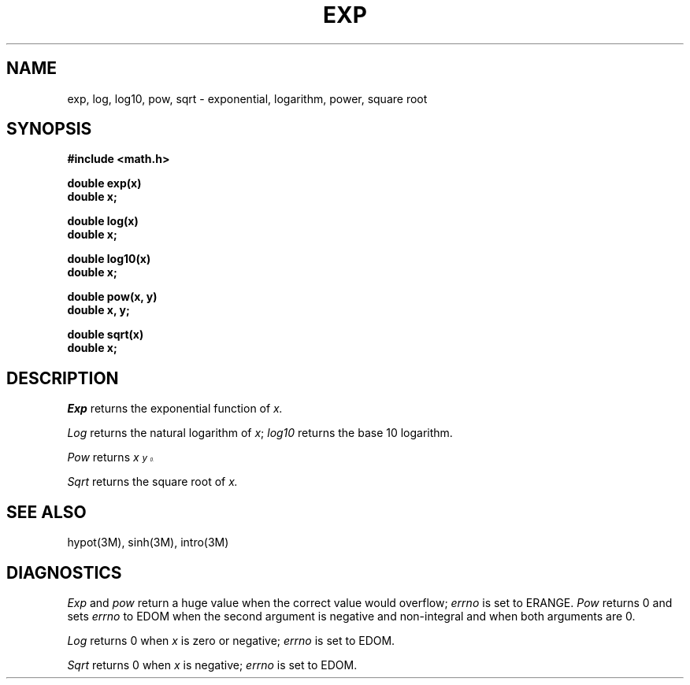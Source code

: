 .\"	@(#)exp.3	5.1 (Berkeley) 05/15/85
.\"
.TH EXP 3M  "18 July 1983"
.AT 3
.SH NAME
exp, log, log10, pow, sqrt \- exponential, logarithm, power, square root
.SH SYNOPSIS
.nf
.B #include <math.h>
.PP
.B double exp(x)
.B double x;
.PP
.B double log(x)
.B double x;
.PP
.B double log10(x)
.B double x;
.PP
.B double pow(x, y)
.B double x, y;
.PP
.B double sqrt(x)
.B double x;
.fi
.SH DESCRIPTION
.I Exp
returns the exponential function of 
.I x.
.PP
.I Log
returns the natural logarithm of 
.IR x ;
.I log10
returns the base 10 logarithm.
.PP
.I Pow
returns
.I  x\u\s8y\s10\d.
.PP
.I Sqrt
returns the square root of 
.I x.
.SH SEE ALSO
hypot(3M),
sinh(3M),
intro(3M)
.SH DIAGNOSTICS
.I Exp
and
.I pow
return a huge value when the correct value would overflow;
.I errno
is set to ERANGE.
.I Pow
returns 0 and sets
.I errno
to EDOM when the second argument is negative and non-integral and
when both arguments are 0.
.PP
.I Log
returns 0 when
.I x
is zero or negative;
.I errno
is set to EDOM.
.PP
.I Sqrt
returns 0 when 
.I x
is negative;
.I errno
is set to EDOM.

